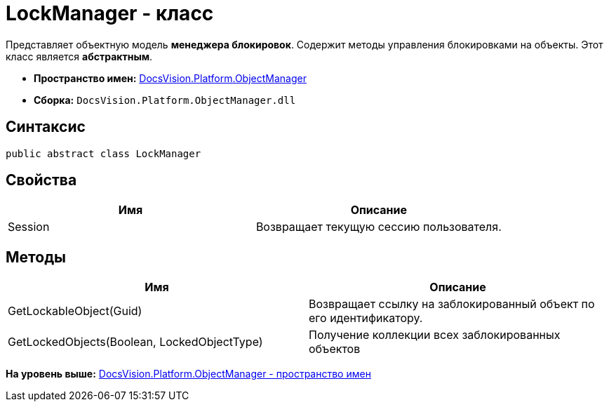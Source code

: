 = LockManager - класс

Представляет объектную модель [.keyword]*менеджера блокировок*. Содержит методы управления блокировками на объекты. Этот класс является [.keyword]*абстрактным*.

* [.keyword]*Пространство имен:* xref:api/DocsVision/Platform/ObjectManager/ObjectManager_NS.adoc[DocsVision.Platform.ObjectManager]
* [.keyword]*Сборка:* [.ph .filepath]`DocsVision.Platform.ObjectManager.dll`

== Синтаксис

[source,pre,codeblock,language-csharp]
----
public abstract class LockManager
----

== Свойства

[cols=",",options="header",]
|===
|Имя |Описание
|Session |Возвращает текущую сессию пользователя.
|===

== Методы

[cols=",",options="header",]
|===
|Имя |Описание
|GetLockableObject(Guid) |Возвращает ссылку на заблокированный объект по его идентификатору.
|GetLockedObjects(Boolean, LockedObjectType) |Получение коллекции всех заблокированных объектов
|===

*На уровень выше:* xref:../../../../api/DocsVision/Platform/ObjectManager/ObjectManager_NS.adoc[DocsVision.Platform.ObjectManager - пространство имен]
